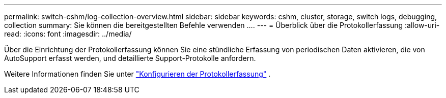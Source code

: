 ---
permalink: switch-cshm/log-collection-overview.html 
sidebar: sidebar 
keywords: cshm, cluster, storage, switch logs, debugging, collection 
summary: Sie können die bereitgestellten Befehle verwenden .... 
---
= Überblick über die Protokollerfassung
:allow-uri-read: 
:icons: font
:imagesdir: ../media/


[role="lead"]
Über die Einrichtung der Protokollerfassung können Sie eine stündliche Erfassung von periodischen Daten aktivieren, die von AutoSupport erfasst werden, und detaillierte Support-Protokolle anfordern.

Weitere Informationen finden Sie unter link:config-log-collection.html["Konfigurieren der Protokollerfassung"] .
